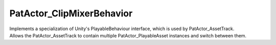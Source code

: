 PatActor_ClipMixerBehavior
============================================================

| Implements a specialization of Unity's PlayableBehaviour interface, which is used by PatActor_AssetTrack.
| Allows the PatActor_AssetTrack to contain multiple PatActor_PlayableAsset instances and switch between them.
